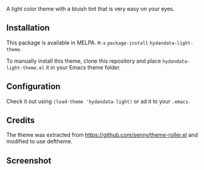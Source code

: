 # hydandata-light-theme

  A light color theme with a bluish tint that is very easy on your
  eyes.

** Installation

   This package is available in MELPA. =M-x= =package-install=
   =hydandata-light-theme=.

   To manually install this theme, clone this repository and place
   =hydandata-light-theme.el= it in your Emacs theme folder.

** Configuration

   Check it out using =(load-theme 'hydandata-light)= or ad it to your =.emacs=.

** Credits

   The theme was extracted from
   https://github.com/senny/theme-roller.el and modified to use
   deftheme.

** Screenshot

   [[file:hydandata-light-theme-screenshot.png]]

